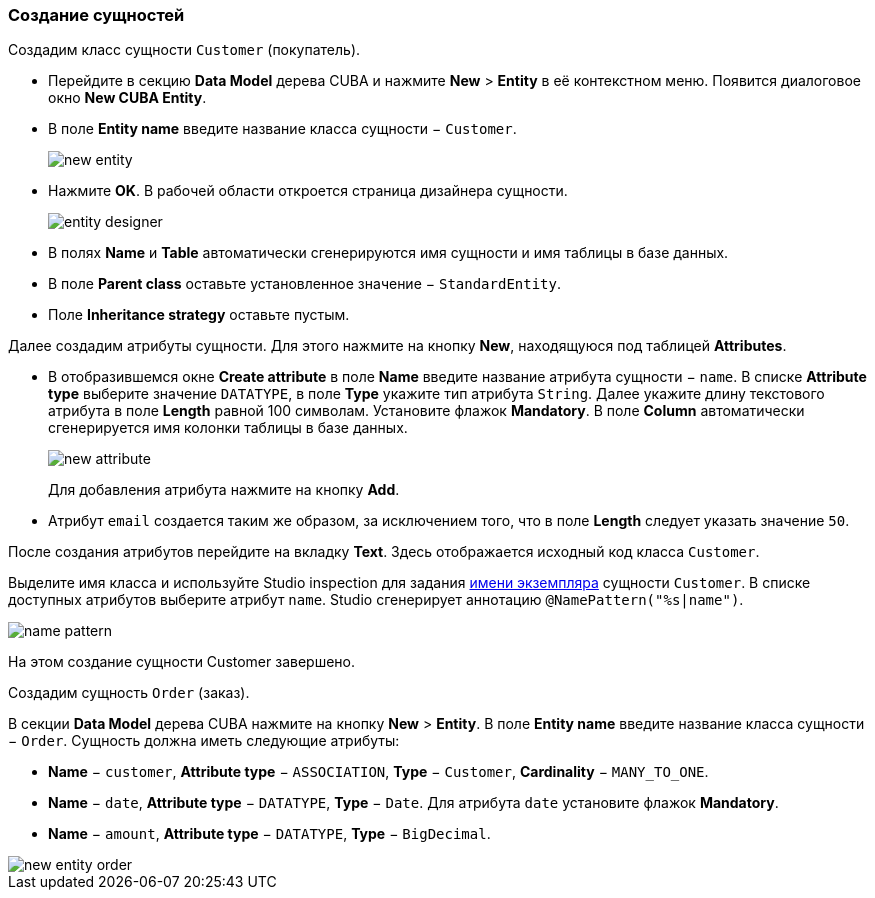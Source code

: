 :sourcesdir: ../../../source

[[qs_create_entities]]
=== Создание сущностей

Создадим класс сущности `Customer` (покупатель).

* Перейдите в секцию *Data Model* дерева CUBA и нажмите *New* > *Entity* в её контекстном меню. Появится диалоговое окно *New CUBA Entity*.

* В поле *Entity name* введите название класса сущности − `Customer`.
+
image::quick_start/new_entity.png[align="center"]

* Нажмите *OK*. В рабочей области откроется страница дизайнера сущности.
+
image::quick_start/entity_designer.png[align="center"]

* В полях *Name* и *Table* автоматически сгенерируются имя сущности и имя таблицы в базе данных.

* В поле *Parent class* оставьте установленное значение − `StandardEntity`.

* Поле *Inheritance strategy* оставьте пустым.

Далее создадим атрибуты сущности. Для этого нажмите на кнопку *New*, находящуюся под таблицей *Attributes*.

* В отобразившемся окне *Create attribute* в поле *Name* введите название атрибута сущности − `name`. В списке *Attribute type* выберите значение `DATATYPE`, в поле *Type* укажите тип атрибута `String`. Далее укажите длину текстового атрибута в поле *Length* равной 100 символам. Установите флажок *Mandatory*. В поле *Column* автоматически сгенерируется имя колонки таблицы в базе данных.
+
image::quick_start/new_attribute.png[align="center"]
+
Для добавления атрибута нажмите на кнопку *Add*.

* Атрибут `email` создается таким же образом, за исключением того, что в поле *Length* следует указать значение `50`.

После создания атрибутов перейдите на вкладку *Text*. Здесь отображается исходный код класса `Customer`.

Выделите имя класса и используйте Studio inspection для задания <<namePattern_annotation,имени экземпляра>> сущности `Customer`. В списке доступных атрибутов выберите атрибут `name`. Studio сгенерирует аннотацию `@NamePattern("%s|name")`.

image::quick_start/name_pattern.png[align="center"]

На этом создание сущности Customer завершено.

Создадим сущность `Order` (заказ).

В секции *Data Model* дерева CUBA нажмите на кнопку *New* > *Entity*. В поле *Entity name* введите название класса сущности − `Order`. Сущность должна иметь следующие атрибуты:

* *Name* − `customer`, *Attribute type* − `ASSOCIATION`, *Type* − `Customer`, *Cardinality* − `++MANY_TO_ONE++`.

* *Name* − `date`, *Attribute type* − `DATATYPE`, *Type* − `Date`. Для атрибута `date` установите флажок *Mandatory*.

* *Name* − `amount`, *Attribute type* − `DATATYPE`, *Type* − `BigDecimal`.

image::quick_start/new_entity_order.png[align="center"]
